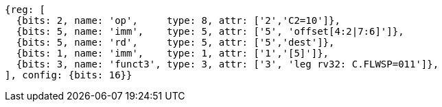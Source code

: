 //## 16.3 Load and Store Instructions
//### Stack-Pointer-Based Loads and Stores

[wavedrom, ,svg]
....
{reg: [
  {bits: 2, name: 'op',     type: 8, attr: ['2','C2=10']},
  {bits: 5, name: 'imm',    type: 5, attr: ['5', 'offset[4:2|7:6]']},
  {bits: 5, name: 'rd',     type: 5, attr: ['5','dest']},
  {bits: 1, name: 'imm',    type: 1, attr: ['1','[5]']},
  {bits: 3, name: 'funct3', type: 3, attr: ['3', 'leg rv32: C.FLWSP=011']},
], config: {bits: 16}}
....
